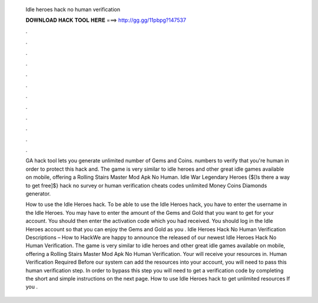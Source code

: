   Idle heroes hack no human verification
  
  
  
  𝐃𝐎𝐖𝐍𝐋𝐎𝐀𝐃 𝐇𝐀𝐂𝐊 𝐓𝐎𝐎𝐋 𝐇𝐄𝐑𝐄 ===> http://gg.gg/11pbpg?147537
  
  
  
  .
  
  
  
  .
  
  
  
  .
  
  
  
  .
  
  
  
  .
  
  
  
  .
  
  
  
  .
  
  
  
  .
  
  
  
  .
  
  
  
  .
  
  
  
  .
  
  
  
  .
  
  GA hack tool lets you generate unlimited number of Gems and Coins. numbers to verify that you're human in order to protect this hack and. The game is very similar to idle heroes and other great idle games available on mobile, offering a Rolling Stairs Master Mod Apk No Human. Idle War Legendary Heroes {$[Is there a way to get free]$} hack no survey or human verification cheats codes unlimited Money Coins Diamonds generator.
  
  How to use the Idle Heroes hack. To be able to use the Idle Heroes hack, you have to enter the username in the Idle Heroes. You may have to enter the amount of the Gems and Gold that you want to get for your account. You should then enter the activation code which you had received. You should log in the Idle Heroes account so that you can enjoy the Gems and Gold as you . Idle Heroes Hack No Human Verification Descriptions – How to HackWe are happy to announce the released of our newest Idle Heroes Hack No Human Verification. The game is very similar to idle heroes and other great idle games available on mobile, offering a Rolling Stairs Master Mod Apk No Human Verification. Your will receive your resources in. Human Verification Required Before our system can add the resources into your account, you will need to pass this human verification step. In order to bypass this step you will need to get a verification code by completing the short and simple instructions on the next page. How to use Idle Heroes hack to get unlimited resources If you .
